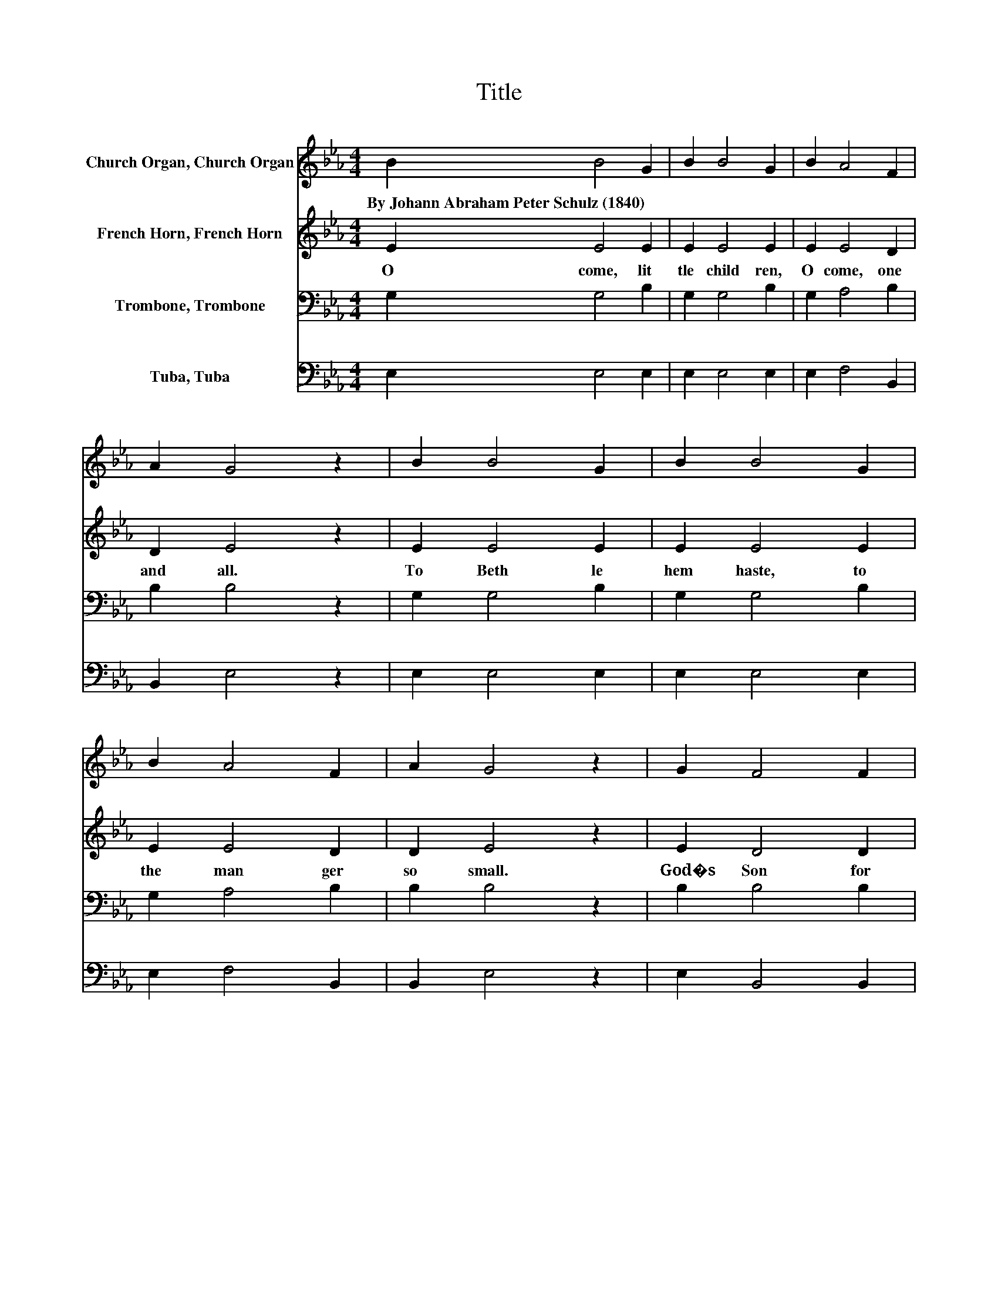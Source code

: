 X:1
T:Title
%%score 1 2 3 4
L:1/8
M:4/4
K:Eb
V:1 treble nm="Church Organ, Church Organ"
V:2 treble nm="French Horn, French Horn"
V:3 bass nm="Trombone, Trombone"
V:4 bass nm="Tuba, Tuba"
V:1
 B2 B4 G2 | B2 B4 G2 | B2 A4 F2 | A2 G4 z2 | B2 B4 G2 | B2 B4 G2 | B2 A4 F2 | A2 G4 z2 | G2 F4 F2 | %9
w: By~Johann~Abraham~Peter~Schulz~(1840) * *|||||||||
 F2 A4 A2 | A2 G4 G2 | G2 c4 z2 | c2 B4 B2 | B2 e4 B2 | G2 A4 F2 | F2 E4 z2 |] %16
w: |||||||
V:2
 E2 E4 E2 | E2 E4 E2 | E2 E4 D2 | D2 E4 z2 | E2 E4 E2 | E2 E4 E2 | E2 E4 D2 | D2 E4 z2 | E2 D4 D2 | %9
w: O~ come,~ lit|tle~ child ren,~|O~ come,~ one~|and~ all.~|To~ Beth le|hem~ haste,~ to~|the~ man ger~|so~ small.~|God�s~ Son~ for~|
 D2 F4 E2 | D2 E4 E2 | E2 E4 z2 | E2 E4 E2 | E2 E4 E2 | E2 F4 D2 | D2 E4 z2 |] %16
w: a~ gift~ has~|been~ sent~ you~|this~ day.~|To~ be~ your~|re dee mer,~|your~ joy~ and~|de light.~|
V:3
 G,2 G,4 B,2 | G,2 G,4 B,2 | G,2 A,4 B,2 | B,2 B,4 z2 | G,2 G,4 B,2 | G,2 G,4 B,2 | G,2 A,4 B,2 | %7
 B,2 B,4 z2 | B,2 B,4 B,2 | B,2 C4 C2 | B,2 B,4 B,2 | B,2 A,4 z2 | A,2 G,4 G,2 | G,2 B,4 G,2 | %14
 C2 C4 B,2 | A,2 G,4 z2 |] %16
V:4
 E,2 E,4 E,2 | E,2 E,4 E,2 | E,2 F,4 B,,2 | B,,2 E,4 z2 | E,2 E,4 E,2 | E,2 E,4 E,2 | %6
 E,2 F,4 B,,2 | B,,2 E,4 z2 | E,2 B,,4 B,,2 | B,,2 F,4 F,2 | F,2 E,4 G,2 | E,2 A,,4 z2 | %12
 A,2 E,4 E,2 | E,2 G,4 E,2 | C,2 A,,4 B,,2 | B,,2 E,4 z2 |] %16

